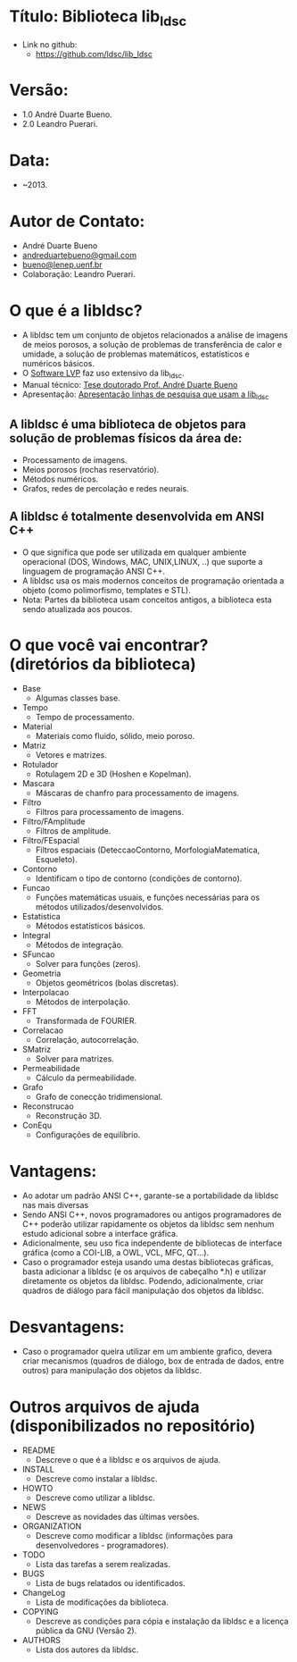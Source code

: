 * Título: Biblioteca lib_ldsc
- Link no github:
  - https://github.com/ldsc/lib_ldsc

* Versão:
- 1.0 André Duarte Bueno.
- 2.0 Leandro Puerari.

* Data:
- ~2013.

* Autor de Contato:
- André Duarte Bueno
- [[mailto:andreduartebueno@gmail.com][andreduartebueno@gmail.com]]
- [[mailto:bueno@lenep.uenf.br][bueno@lenep.uenf.br]]
- Colaboração: Leandro Puerari.

* O que é a libldsc?
- A libldsc tem um conjunto de objetos relacionados a análise de imagens de meios porosos, a solução de problemas de transferência de calor e umidade, a solução de problemas matemáticos, estatísticos e numéricos básicos.
- O [[https://github.com/ldsc/lvp][Software LVP]] faz uso extensivo da lib_ldsc.
- Manual técnico: [[https://github.com/ldsc/lib_ldsc/blob/master/doc/ManualTecnico/Doutorado-AndreDuarteBueno.pdf][Tese doutorado Prof. André Duarte Bueno]]
- Apresentação:  [[https://github.com/ldsc/lib_ldsc/blob/master/doc/ManualTecnico/ApresentacaoLinhaPesquisaAnaliseDeImagens-ProcParalelo-Bueno-2023-reduzida.pdf][Apresentação linhas de pesquisa que usam a lib_ldsc]]
   

** A libldsc é uma biblioteca de objetos para solução de problemas físicos da área de:
- Processamento de imagens.
- Meios porosos (rochas reservatório).
- Métodos numéricos.
- Grafos, redes de percolação e redes neurais.

** A libldsc é totalmente desenvolvida em ANSI C++
- O que significa que pode ser utilizada em qualquer ambiente operacional (DOS, Windows, MAC, UNIX,LINUX, ..) que suporte a linguagem de programação  ANSI C++.
- A libldsc usa os mais modernos conceitos de programação orientada a objeto  (como polimorfismo, templates e STL).
- Nota:	Partes da biblioteca usam conceitos antigos, a biblioteca esta sendo atualizada aos poucos.

* O que você vai encontrar? (diretórios da biblioteca)
- Base
  - Algumas classes base.
- Tempo
  - Tempo de processamento.
- Material
  - Materiais como fluido, sólido, meio poroso.
- Matriz
  - Vetores e matrizes.
- Rotulador
  - Rotulagem 2D e 3D (Hoshen e Kopelman).
- Mascara
  - Máscaras de chanfro para processamento de imagens.
- Filtro
  - Filtros para processamento de imagens.
- Filtro/FAmplitude
  - Filtros de amplitude.
- Filtro/FEspacial
  - Filtros espaciais (DeteccaoContorno, MorfologiaMatematica, Esqueleto).
- Contorno
  - Identificam o tipo de contorno (condições de contorno).
- Funcao
  - Funções matemáticas usuais, e funções necessárias para os métodos utilizados/desenvolvidos.
- Estatistica
  - Métodos estatísticos básicos.
- Integral
  - Métodos de integração.
- SFuncao
  - Solver para funções (zeros).
- Geometria
  - Objetos geométricos (bolas discretas).
- Interpolacao
  - Métodos de interpolação.
- FFT
  - Transformada de FOURIER.
- Correlacao
  - Correlação, autocorrelação.
- SMatriz
  - Solver para matrizes.
- Permeabilidade
  - Cálculo da permeabilidade.
- Grafo
  - Grafo de conecção tridimensional.
- Reconstrucao
  - Reconstrução 3D.
- ConEqu
  - Configurações de equilíbrio.

* Vantagens:
- Ao adotar um padrão ANSI C++, garante-se a portabilidade da libldsc  nas mais diversas
- Sendo ANSI C++, novos programadores ou antigos programadores de C++ poderão utilizar rapidamente os objetos da libldsc sem nenhum estudo adicional sobre a interface gráfica.
- Adicionalmente, seu uso fica independente de bibliotecas de interface gráfica (como a COI-LIB, a OWL, VCL, MFC, QT...).
- Caso o programador esteja usando uma destas bibliotecas gráficas, basta adicionar a libldsc  (e os arquivos de cabeçalho *.h) e utilizar diretamente os objetos da libldsc. Podendo, adicionalmente, criar quadros de diálogo para fácil manipulação dos objetos da libldsc.

* Desvantagens:
- Caso o programador queira utilizar em um ambiente grafico, devera criar mecanismos (quadros de diálogo, box de entrada de dados, entre outros) para manipulação dos objetos da libldsc.

* Outros arquivos de ajuda (disponibilizados no repositório)
- README
  - Descreve o que é a libldsc e os arquivos de ajuda.
- INSTALL
  - Descreve como instalar a libldsc.
- HOWTO
  - Descreve como utilizar a libldsc.
- NEWS
  - Descreve as novidades das últimas versões.
- ORGANIZATION
  - Descreve como modificar a libldsc (informações para desenvolvedores - programadores).
- TODO
  - Lista das tarefas a serem realizadas.
- BUGS
  - Lista de bugs relatados ou identificados.
- ChangeLog
  - Lista de modificações da biblioteca.
- COPYING
  - Descreve as condições para cópia e instalação da libldsc e a licença pública da GNU (Versão 2).
- AUTHORS
  - Lista dos autores da libldsc.
